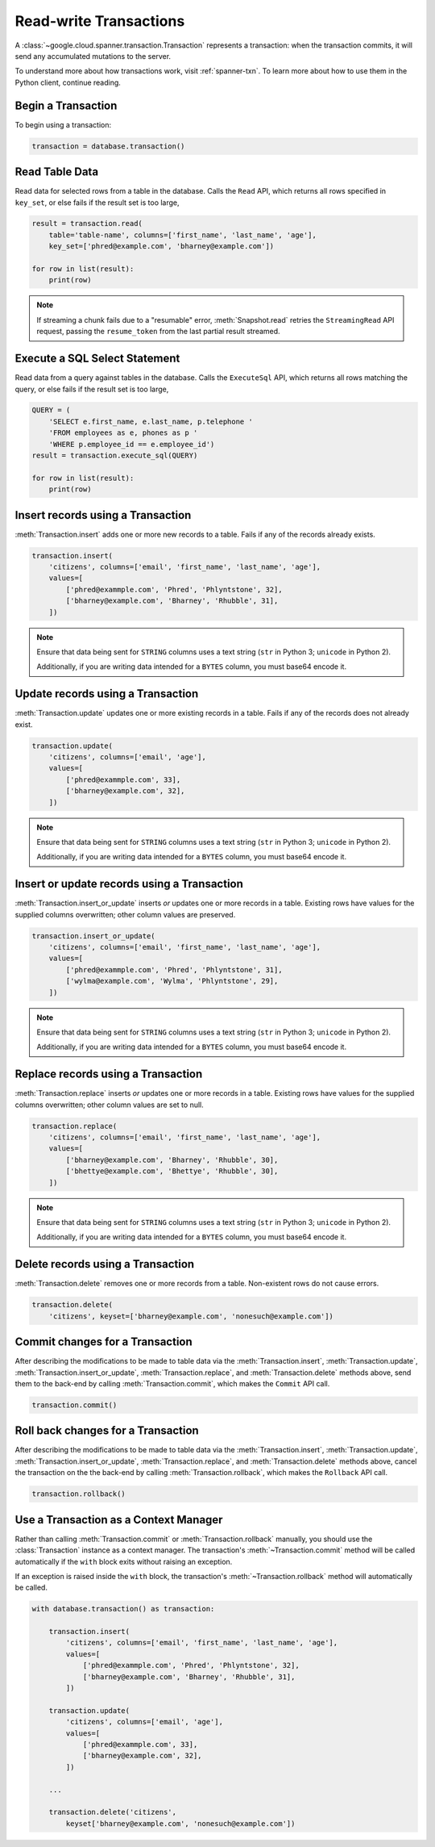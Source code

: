 Read-write Transactions
#######################

A :class:`~google.cloud.spanner.transaction.Transaction` represents a
transaction:  when the transaction commits, it will send any accumulated
mutations to the server.

To understand more about how transactions work, visit :ref:`spanner-txn`.
To learn more about how to use them in the Python client, continue reading.


Begin a Transaction
-------------------

To begin using a transaction:

.. code:: python

    transaction = database.transaction()


Read Table Data
---------------

Read data for selected rows from a table in the database.  Calls the ``Read``
API, which returns all rows specified in ``key_set``, or else fails if the 
result set is too large,

.. code:: python

    result = transaction.read(
        table='table-name', columns=['first_name', 'last_name', 'age'],
        key_set=['phred@example.com', 'bharney@example.com'])

    for row in list(result):
        print(row)

.. note::

   If streaming a chunk fails due to a "resumable" error,
   :meth:`Snapshot.read` retries the ``StreamingRead`` API request,
   passing the ``resume_token`` from the last partial result streamed.


Execute a SQL Select Statement
------------------------------

Read data from a query against tables in the database.  Calls
the ``ExecuteSql`` API, which returns all rows matching the query, or else
fails if the result set is too large,

.. code:: python

    QUERY = (
        'SELECT e.first_name, e.last_name, p.telephone '
        'FROM employees as e, phones as p '
        'WHERE p.employee_id == e.employee_id')
    result = transaction.execute_sql(QUERY)

    for row in list(result):
        print(row)


Insert records using a Transaction
----------------------------------

:meth:`Transaction.insert` adds one or more new records to a table.  Fails if
any of the records already exists.

.. code:: python

    transaction.insert(
        'citizens', columns=['email', 'first_name', 'last_name', 'age'],
        values=[
            ['phred@exammple.com', 'Phred', 'Phlyntstone', 32],
            ['bharney@example.com', 'Bharney', 'Rhubble', 31],
        ])

.. note::

    Ensure that data being sent for ``STRING`` columns uses a text string
    (``str`` in Python 3; ``unicode`` in Python 2).

    Additionally, if you are writing data intended for a ``BYTES`` column, you
    must base64 encode it.


Update records using a Transaction
----------------------------------

:meth:`Transaction.update` updates one or more existing records in a table.  Fails
if any of the records does not already exist.

.. code:: python

    transaction.update(
        'citizens', columns=['email', 'age'],
        values=[
            ['phred@exammple.com', 33],
            ['bharney@example.com', 32],
        ])

.. note::

    Ensure that data being sent for ``STRING`` columns uses a text string
    (``str`` in Python 3; ``unicode`` in Python 2).

    Additionally, if you are writing data intended for a ``BYTES`` column, you
    must base64 encode it.


Insert or update records using a Transaction
--------------------------------------------

:meth:`Transaction.insert_or_update` inserts *or* updates one or more records
in a table.  Existing rows have values for the supplied columns overwritten;
other column values are preserved.

.. code:: python

    transaction.insert_or_update(
        'citizens', columns=['email', 'first_name', 'last_name', 'age'],
        values=[
            ['phred@exammple.com', 'Phred', 'Phlyntstone', 31],
            ['wylma@example.com', 'Wylma', 'Phlyntstone', 29],
        ])

.. note::

    Ensure that data being sent for ``STRING`` columns uses a text string
    (``str`` in Python 3; ``unicode`` in Python 2).

    Additionally, if you are writing data intended for a ``BYTES`` column, you
    must base64 encode it.


Replace records using a Transaction
-----------------------------------

:meth:`Transaction.replace` inserts *or* updates one or more records in a
table.  Existing rows have values for the supplied columns overwritten;  other
column values are set to null.

.. code:: python

    transaction.replace(
        'citizens', columns=['email', 'first_name', 'last_name', 'age'],
        values=[
            ['bharney@example.com', 'Bharney', 'Rhubble', 30],
            ['bhettye@example.com', 'Bhettye', 'Rhubble', 30],
        ])

.. note::

    Ensure that data being sent for ``STRING`` columns uses a text string
    (``str`` in Python 3; ``unicode`` in Python 2).

    Additionally, if you are writing data intended for a ``BYTES`` column, you
    must base64 encode it.


Delete records using a Transaction
----------------------------------

:meth:`Transaction.delete` removes one or more records from a table.
Non-existent rows do not cause errors.

.. code:: python

    transaction.delete(
        'citizens', keyset=['bharney@example.com', 'nonesuch@example.com'])


Commit changes for a Transaction
--------------------------------

After describing the modifications to be made to table data via the
:meth:`Transaction.insert`, :meth:`Transaction.update`,
:meth:`Transaction.insert_or_update`, :meth:`Transaction.replace`, and
:meth:`Transaction.delete` methods above, send them to
the back-end by calling :meth:`Transaction.commit`, which makes the ``Commit``
API call.

.. code:: python

    transaction.commit()


Roll back changes for a Transaction
-----------------------------------

After describing the modifications to be made to table data via the
:meth:`Transaction.insert`, :meth:`Transaction.update`,
:meth:`Transaction.insert_or_update`, :meth:`Transaction.replace`, and
:meth:`Transaction.delete` methods above, cancel the transaction on the
the back-end by calling :meth:`Transaction.rollback`, which makes the
``Rollback`` API call.

.. code:: python

    transaction.rollback()


Use a Transaction as a Context Manager
--------------------------------------

Rather than calling :meth:`Transaction.commit` or :meth:`Transaction.rollback`
manually, you should use the :class:`Transaction` instance as a context manager.  
The transaction's :meth:`~Transaction.commit` method will be called automatically
if the ``with`` block exits without raising an exception.

If an exception is raised inside the ``with`` block, the transaction's
:meth:`~Transaction.rollback` method will automatically be called.

.. code:: python

    with database.transaction() as transaction:

        transaction.insert(
            'citizens', columns=['email', 'first_name', 'last_name', 'age'],
            values=[
                ['phred@exammple.com', 'Phred', 'Phlyntstone', 32],
                ['bharney@example.com', 'Bharney', 'Rhubble', 31],
            ])

        transaction.update(
            'citizens', columns=['email', 'age'],
            values=[
                ['phred@exammple.com', 33],
                ['bharney@example.com', 32],
            ])

        ...

        transaction.delete('citizens',
            keyset['bharney@example.com', 'nonesuch@example.com'])
